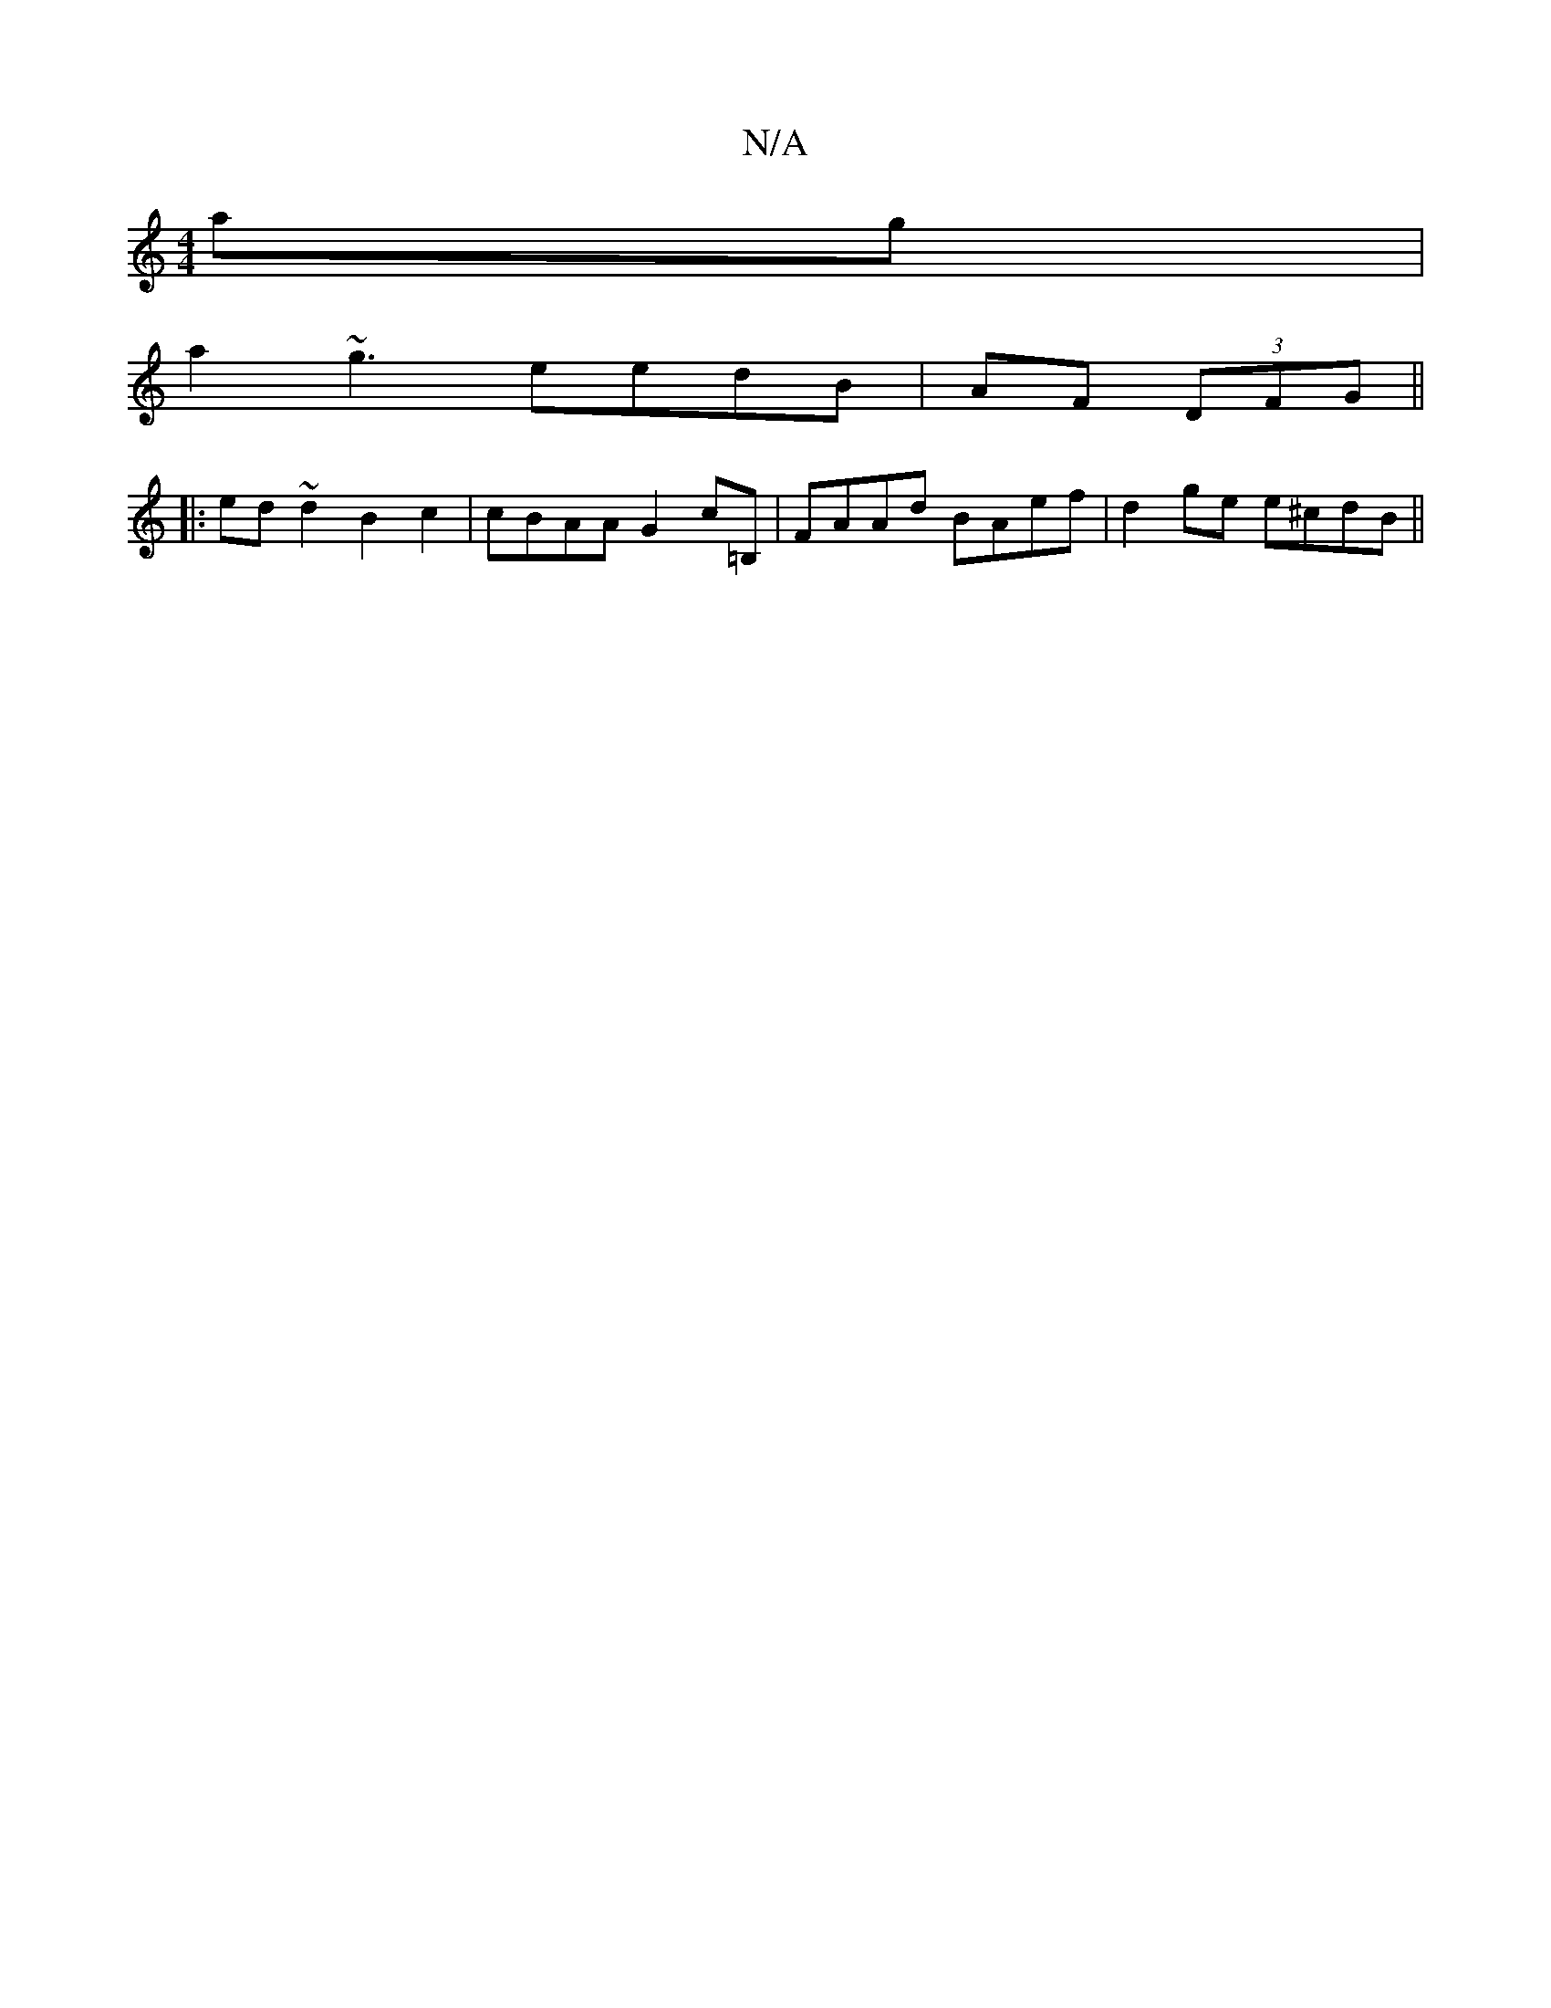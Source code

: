 X:1
T:N/A
M:4/4
R:N/A
K:Cmajor
ag|
a2~g3 eedB|AF (3DFG ||
|: ed ~d2 B2 c2 | cBAA G2 c=B, | FAAd BAef | d2 ge e^cdB ||

afA e/c/=cB|BAeA [D2E2|D2E2G2:|
[2 {aaj#"AAe "G"cBd | "Gm"deeg "G"A" Bdc| GBG G2d|fdA e>de| "C" f2g a3 |aef f2g|